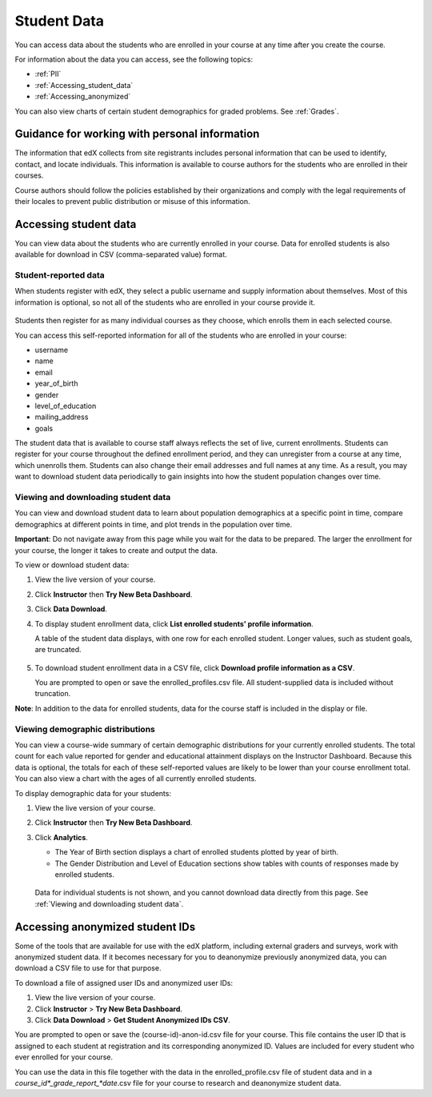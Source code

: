 ############################
Student Data
############################

You can access data about the students who are enrolled in your course at any time after you create the course. 

For information about the data you can access, see the following topics:

* :ref:`PII`

* :ref:`Accessing_student_data`

* :ref:`Accessing_anonymized`

You can also view charts of certain student demographics for graded problems. See :ref:`Grades`. 

.. _PII:

***************************************************************
Guidance for working with personal information
***************************************************************

The information that edX collects from site registrants includes personal information that can be used to identify, contact, and locate individuals. This information is available to course authors for the students who are enrolled in their courses. 

Course authors should follow the policies established by their organizations and comply with the legal requirements of their locales to prevent public distribution or misuse of this information. 

.. **Question**: I just made this statement up. What guidance can/should we give, for immediate publication and in the future? (sent to Tena and Jennifer Adams 31 Jan 14)

.. _Accessing_student_data:

****************************
Accessing student data
****************************

You can view data about the students who are currently enrolled in your course. Data for enrolled students is also available for download in CSV (comma-separated value) format.  

======================
Student-reported data
======================

When students register with edX, they select a public username and supply information about themselves. Most of this information is optional, so not all of the students who are enrolled in your course provide it.

 .. image:: Images/Registration_page.png
   :alt: Fields that collect student information during registration

Students then register for as many individual courses as they choose, which enrolls them in each selected course. 

You can access this self-reported information for all of the students who are enrolled in your course:

* username
* name
* email
* year_of_birth
* gender
* level_of_education
* mailing_address
* goals

The student data that is available to course staff always reflects the set of live, current enrollments. Students can register for your course throughout the defined enrollment period, and they can unregister from a course at any time, which unenrolls them. Students can also change their email addresses and full names at any time. As a result, you may want to download student data periodically to gain insights into how the student population changes over time. 

==========================================
Viewing and downloading student data
==========================================

You can view and download student data to learn about population demographics at a specific point in time, compare demographics at different points in time, and plot trends in the population over time.

**Important**: Do not navigate away from this page while you wait for the data to be prepared. The larger the enrollment for your course, the longer it takes to create and output the data. 

To view or download student data:

#. View the live version of your course.

#. Click **Instructor** then **Try New Beta Dashboard**.

#. Click **Data Download**.

#. To display student enrollment data, click **List enrolled students' profile information**.

   A table of the student data displays, with one row for each enrolled student. Longer values, such as student goals, are truncated.

 .. image:: Images/StudentData_Table.png
    :alt: Table with columns for the collected data points and rows for each student on the Instructor Dashboard

   **Note**:: In the future, edX may also request that students select a language and location. This data is not collected at this time.

5. To download student enrollment data in a CSV file, click **Download profile information as a CSV**.

   You are prompted to open or save the enrolled_profiles.csv file. All student-supplied data is included without truncation.

**Note**: In addition to the data for enrolled students, data for the course staff is included in the display or file.

==========================================
Viewing demographic distributions
==========================================

You can view a course-wide summary of certain demographic distributions for your currently enrolled students. The total count for each value reported for gender and educational attainment displays on the Instructor Dashboard. Because this data is optional, the totals for each of these self-reported values are likely to be lower than your course enrollment total. You can also view a chart with the ages of all currently enrolled students.

To display demographic data for your students:

#. View the live version of your course.

#. Click **Instructor** then **Try New Beta Dashboard**.

#. Click **Analytics**. 

   * The Year of Birth section displays a chart of enrolled students plotted by year of birth.

   * The Gender Distribution and Level of Education sections show tables with counts of responses made by enrolled students.

   .. image:: Images/Distribution_Education.png
    :alt: Table with columns for different possible values for gender and total count reported for each value

   .. image:: Images/Distribution_Gender.png
    :alt: Table with columns for different possible values for level of education completed and total count reported for each value

  Data for individual students is not shown, and you cannot download data directly from this page. See :ref:`Viewing and downloading student data`.


.. _Accessing_anonymized:

********************************
Accessing anonymized student IDs
********************************

Some of the tools that are available for use with the edX platform, including external graders and surveys, work with anonymized student data. If it becomes necessary for you to deanonymize previously anonymized data, you can download a CSV file to use for that purpose.

To download a file of assigned user IDs and anonymized user IDs:

#. View the live version of your course.

#. Click **Instructor** > **Try New Beta Dashboard**.

#. Click **Data Download** > **Get Student Anonymized IDs CSV**.

You are prompted to open or save the (course-id)-anon-id.csv file for your course. This file contains the user ID that is assigned to each student at registration and its corresponding anonymized ID. Values are included for every student who ever enrolled for your course. 

You can use the data in this file together with the data in the enrolled_profile.csv file of student data and in a *course_id*_grade_report_*date*.csv file for your course to research and deanonymize student data.



